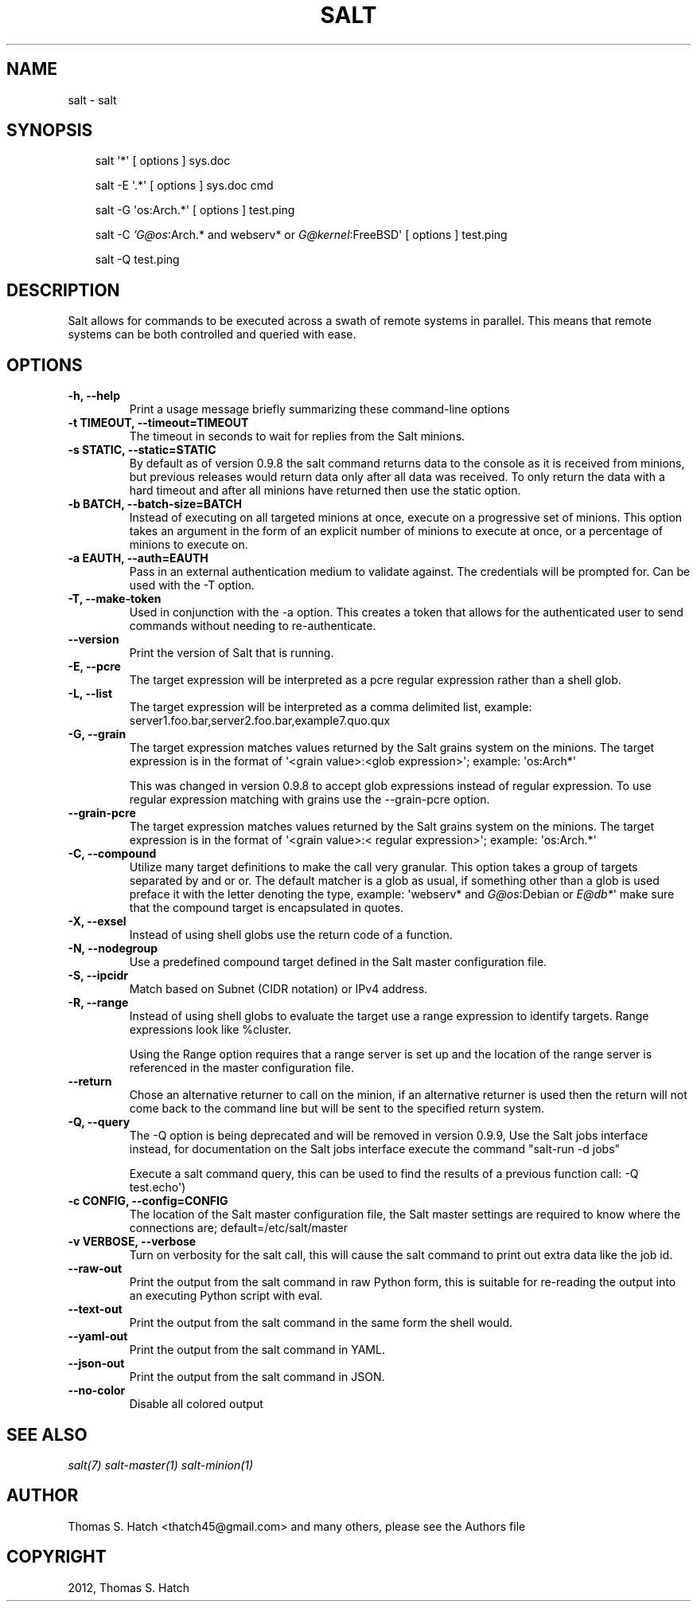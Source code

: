 .TH "SALT" "1" "October 23, 2012" "0.10.4" "Salt"
.SH NAME
salt \- salt
.
.nr rst2man-indent-level 0
.
.de1 rstReportMargin
\\$1 \\n[an-margin]
level \\n[rst2man-indent-level]
level margin: \\n[rst2man-indent\\n[rst2man-indent-level]]
-
\\n[rst2man-indent0]
\\n[rst2man-indent1]
\\n[rst2man-indent2]
..
.de1 INDENT
.\" .rstReportMargin pre:
. RS \\$1
. nr rst2man-indent\\n[rst2man-indent-level] \\n[an-margin]
. nr rst2man-indent-level +1
.\" .rstReportMargin post:
..
.de UNINDENT
. RE
.\" indent \\n[an-margin]
.\" old: \\n[rst2man-indent\\n[rst2man-indent-level]]
.nr rst2man-indent-level -1
.\" new: \\n[rst2man-indent\\n[rst2man-indent-level]]
.in \\n[rst2man-indent\\n[rst2man-indent-level]]u
..
.\" Man page generated from reStructeredText.
.
.SH SYNOPSIS
.INDENT 0.0
.INDENT 3.5
salt \(aq*\(aq [ options ] sys.doc
.sp
salt \-E \(aq.*\(aq [ options ] sys.doc cmd
.sp
salt \-G \(aqos:Arch.*\(aq [ options ] test.ping
.sp
salt \-C \fI\%'G@os\fP:Arch.* and webserv* or \fI\%G@kernel\fP:FreeBSD\(aq [ options ] test.ping
.sp
salt \-Q test.ping
.UNINDENT
.UNINDENT
.SH DESCRIPTION
.sp
Salt allows for commands to be executed across a swath of remote systems in
parallel. This means that remote systems can be both controlled and queried
with ease.
.SH OPTIONS
.INDENT 0.0
.TP
.B \-h, \-\-help
Print a usage message briefly summarizing these command\-line options
.UNINDENT
.INDENT 0.0
.TP
.B \-t TIMEOUT, \-\-timeout=TIMEOUT
The timeout in seconds to wait for replies from the Salt minions.
.UNINDENT
.INDENT 0.0
.TP
.B \-s STATIC, \-\-static=STATIC
By default as of version 0.9.8 the salt command returns data to the
console as it is received from minions, but previous releases would return
data only after all data was received. To only return the data with a hard
timeout and after all minions have returned then use the static option.
.UNINDENT
.INDENT 0.0
.TP
.B \-b BATCH, \-\-batch\-size=BATCH
Instead of executing on all targeted minions at once, execute on a
progressive set of minions. This option takes an argument in the form of
an explicit number of minions to execute at once, or a percentage of
minions to execute on.
.UNINDENT
.INDENT 0.0
.TP
.B \-a EAUTH, \-\-auth=EAUTH
Pass in an external authentication medium to validate against. The
credentials will be prompted for. Can be used with the \-T option.
.UNINDENT
.INDENT 0.0
.TP
.B \-T, \-\-make\-token
Used in conjunction with the \-a option. This creates a token that allows
for the authenticated user to send commands without needing to
re\-authenticate.
.UNINDENT
.INDENT 0.0
.TP
.B \-\-version
Print the version of Salt that is running.
.UNINDENT
.INDENT 0.0
.TP
.B \-E, \-\-pcre
The target expression will be interpreted as a pcre regular expression
rather than a shell glob.
.UNINDENT
.INDENT 0.0
.TP
.B \-L, \-\-list
The target expression will be interpreted as a comma delimited list,
example: server1.foo.bar,server2.foo.bar,example7.quo.qux
.UNINDENT
.INDENT 0.0
.TP
.B \-G, \-\-grain
The target expression matches values returned by the Salt grains system on
the minions. The target expression is in the format of \(aq<grain value>:<glob
expression>\(aq; example: \(aqos:Arch*\(aq
.sp
This was changed in version 0.9.8 to accept glob expressions instead of
regular expression. To use regular expression matching with grains use
the \-\-grain\-pcre option.
.UNINDENT
.INDENT 0.0
.TP
.B \-\-grain\-pcre
The target expression matches values returned by the Salt grains system on
the minions. The target expression is in the format of \(aq<grain value>:<
regular expression>\(aq; example: \(aqos:Arch.*\(aq
.UNINDENT
.INDENT 0.0
.TP
.B \-C, \-\-compound
Utilize many target definitions to make the call very granular. This option
takes a group of targets separated by and or or. The default matcher is a
glob as usual, if something other than a glob is used preface it with the
letter denoting the type, example: \(aqwebserv* and \fI\%G@os\fP:Debian or \fI\%E@db*\fP\(aq
make sure that the compound target is encapsulated in quotes.
.UNINDENT
.INDENT 0.0
.TP
.B \-X, \-\-exsel
Instead of using shell globs use the return code of a function.
.UNINDENT
.INDENT 0.0
.TP
.B \-N, \-\-nodegroup
Use a predefined compound target defined in the Salt master configuration
file.
.UNINDENT
.INDENT 0.0
.TP
.B \-S, \-\-ipcidr
Match based on Subnet (CIDR notation) or IPv4 address.
.UNINDENT
.INDENT 0.0
.TP
.B \-R, \-\-range
Instead of using shell globs to evaluate the target use a range expression
to identify targets. Range expressions look like %cluster.
.sp
Using the Range option requires that a range server is set up and the
location of the range server is referenced in the master configuration
file.
.UNINDENT
.INDENT 0.0
.TP
.B \-\-return
Chose an alternative returner to call on the minion, if an alternative
returner is used then the return will not come back to the command line
but will be sent to the specified return system.
.UNINDENT
.INDENT 0.0
.TP
.B \-Q, \-\-query
The \-Q option is being deprecated and will be removed in version 0.9.9,
Use the Salt jobs interface instead, for documentation on the Salt jobs
interface execute the command "salt\-run \-d jobs"
.sp
Execute a salt command query, this can be used to find the results of a
previous function call: \-Q test.echo\(aq)
.UNINDENT
.INDENT 0.0
.TP
.B \-c CONFIG, \-\-config=CONFIG
The location of the Salt master configuration file, the Salt master
settings are required to know where the connections are;
default=/etc/salt/master
.UNINDENT
.INDENT 0.0
.TP
.B \-v VERBOSE, \-\-verbose
Turn on verbosity for the salt call, this will cause the salt command to
print out extra data like the job id.
.UNINDENT
.INDENT 0.0
.TP
.B \-\-raw\-out
Print the output from the salt command in raw Python
form, this is suitable for re\-reading the output into
an executing Python script with eval.
.UNINDENT
.INDENT 0.0
.TP
.B \-\-text\-out
Print the output from the salt command in the same
form the shell would.
.UNINDENT
.INDENT 0.0
.TP
.B \-\-yaml\-out
Print the output from the salt command in YAML.
.UNINDENT
.INDENT 0.0
.TP
.B \-\-json\-out
Print the output from the salt command in JSON.
.UNINDENT
.INDENT 0.0
.TP
.B \-\-no\-color
Disable all colored output
.UNINDENT
.SH SEE ALSO
.sp
\fIsalt(7)\fP
\fIsalt\-master(1)\fP
\fIsalt\-minion(1)\fP
.SH AUTHOR
Thomas S. Hatch <thatch45@gmail.com> and many others, please see the Authors file
.SH COPYRIGHT
2012, Thomas S. Hatch
.\" Generated by docutils manpage writer.
.\" 
.
